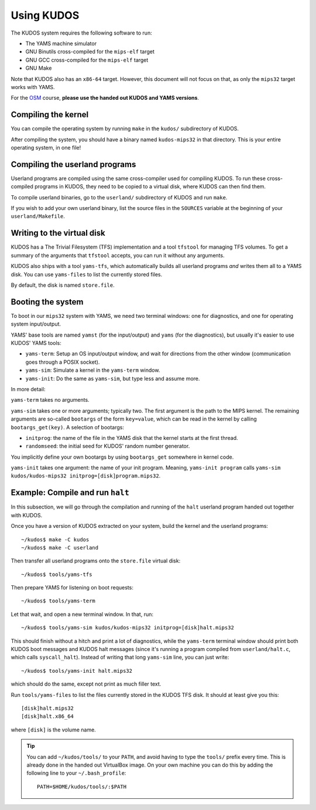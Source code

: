 Using KUDOS
===========
.. _usage:

The KUDOS system requires the following software to run:

* The YAMS machine simulator
* GNU Binutils cross-compiled for the ``mips-elf`` target
* GNU GCC cross-compiled for the ``mips-elf`` target
* GNU Make

Note that KUDOS also has an ``x86-64`` target.  However, this document will not
focus on that, as only the ``mips32`` target works with YAMS.

For the `OSM <http://www.webcitation.org/6eoBjRWvD>`_ course, **please use the
handed out KUDOS and YAMS versions**.

Compiling the kernel
--------------------

You can compile the operating system by running ``make`` in the ``kudos/``
subdirectory of KUDOS.

After compiling the system, you should have a binary named ``kudos-mips32`` in
that directory.  This is your entire operating system, in one file!


Compiling the userland programs
-------------------------------

Userland programs are compiled using the same cross-compiler used for compiling
KUDOS.  To run these cross-compiled programs in KUDOS, they need to be copied
to a virtual disk, where KUDOS can then find them.

To compile userland binaries, go to the ``userland/`` subdirectory of KUDOS and
run ``make``.

If you wish to add your own userland binary, list the source files in the
``SOURCES`` variable at the beginning of your ``userland/Makefile``.


Writing to the virtual disk
---------------------------

KUDOS has a The Trivial Filesystem (TFS) implementation and a tool ``tfstool``
for managing TFS volumes.  To get a summary of the arguments that ``tfstool``
accepts, you can run it without any arguments.

KUDOS also ships with a tool ``yams-tfs``, which automatically builds all
userland programs *and* writes them all to a YAMS disk.  You can use
``yams-files`` to list the currently stored files.

By default, the disk is named ``store.file``.


Booting the system
------------------

To boot in our ``mips32`` system with YAMS, we need two terminal windows: one
for diagnostics, and one for operating system input/output.

YAMS' base tools are named ``yamst`` (for the input/output) and ``yams`` (for
the diagnostics), but usually it's easier to use KUDOS' YAMS tools:

* ``yams-term``: Setup an OS input/output window, and wait for directions from
  the other window (communication goes through a POSIX socket).
* ``yams-sim``: Simulate a kernel in the ``yams-term`` window.
* ``yams-init``: Do the same as ``yams-sim``, but type less and assume more.

In more detail:

``yams-term`` takes no arguments.

``yams-sim`` takes one or more arguments; typically two.  The first argument is
the path to the MIPS kernel.  The remaining arguments are so-called ``bootargs``
of the form ``key=value``, which can be read in the kernel by calling
``bootargs_get(key)``.  A selection of bootargs:

* ``initprog``: the name of the file in the YAMS disk that the kernel starts at
  the first thread.
* ``randomseed``: the initial seed for KUDOS' random number generator.

You implicitly define your own bootargs by using ``bootargs_get`` somewhere in
kernel code.

``yams-init`` takes one argument: the name of your init program.  Meaning,
``yams-init program`` calls ``yams-sim kudos/kudos-mips32
initprog=[disk]program.mips32``.


Example: Compile and run ``halt``
---------------------------------

In this subsection, we will go through the compilation and running of the
``halt`` userland program handed out together with KUDOS.

Once you have a version of KUDOS extracted on your system, build the kernel and
the userland programs::

    ~/kudos$ make -C kudos
    ~/kudos$ make -C userland

Then transfer all userland programs onto the ``store.file`` virtual disk::

    ~/kudos$ tools/yams-tfs

Then prepare YAMS for listening on boot requests::
  
    ~/kudos$ tools/yams-term

Let that wait, and open a new terminal window.  In that, run::

    ~/kudos$ tools/yams-sim kudos/kudos-mips32 initprog=[disk]halt.mips32

This should finish without a hitch and print a lot of diagnostics, while the
``yams-term`` terminal window should print both KUDOS boot messages and KUDOS
halt messages (since it's running a program compiled from ``userland/halt.c``,
which calls ``syscall_halt``).  Instead of writing that long ``yams-sim`` line,
you can just write::

    ~/kudos$ tools/yams-init halt.mips32

which should do the same, except not print as much filler text.

Run ``tools/yams-files`` to list the files currently stored in the KUDOS TFS
disk.  It should at least give you this::

    [disk]halt.mips32
    [disk]halt.x86_64

where ``[disk]`` is the volume name.

.. tip:: You can add ``~/kudos/tools/`` to your ``PATH``, and avoid having to
         type the ``tools/`` prefix every time. This is already done in the
         handed out VirtualBox image. On your own machine you can do this by
         adding the following line to your ``~/.bash_profile``::

              PATH=$HOME/kudos/tools/:$PATH
          
